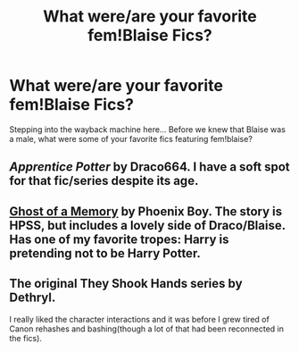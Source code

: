#+TITLE: What were/are your favorite fem!Blaise Fics?

* What were/are your favorite fem!Blaise Fics?
:PROPERTIES:
:Author: Shimbot42
:Score: 10
:DateUnix: 1586960434.0
:DateShort: 2020-Apr-15
:FlairText: Request
:END:
Stepping into the wayback machine here... Before we knew that Blaise was a male, what were some of your favorite fics featuring fem!blaise?


** /Apprentice Potter/ by Draco664. I have a soft spot for that fic/series despite its age.
:PROPERTIES:
:Author: deirox
:Score: 2
:DateUnix: 1586973067.0
:DateShort: 2020-Apr-15
:END:


** [[http://www.fanfiction.net/s/2114791][Ghost of a Memory]] by Phoenix Boy. The story is HPSS, but includes a lovely side of Draco/Blaise. Has one of my favorite tropes: Harry is pretending not to be Harry Potter.
:PROPERTIES:
:Author: JennaSayquah
:Score: 2
:DateUnix: 1586988683.0
:DateShort: 2020-Apr-16
:END:


** The original They Shook Hands series by Dethryl.

I really liked the character interactions and it was before I grew tired of Canon rehashes and bashing(though a lot of that had been reconnected in the fics).
:PROPERTIES:
:Author: aAlouda
:Score: 1
:DateUnix: 1586986334.0
:DateShort: 2020-Apr-16
:END:
